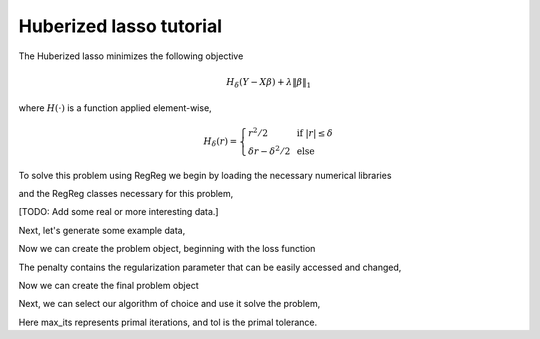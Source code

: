 .. _hubertutorial:

Huberized lasso tutorial
~~~~~~~~~~~~~~~~~~~~~~~~

The Huberized lasso minimizes the following objective

    .. math::
	H_\delta(Y - X\beta) + \lambda \|\beta\|_1

where :math:`H(\cdot)` is a function applied element-wise,

    .. math::
        H_\delta(r) = \left\{\begin{array}{ll} r^2/2 & \mbox{ if } |r| \leq \delta \\ \delta r - \delta^2/2 & \mbox{ else}\end{array} \right.

To solve this problem using RegReg we begin by loading the necessary numerical libraries

.. ipython::

   import numpy as np

and the RegReg classes necessary for this problem,

.. ipython::

   import regreg.api as rr

[TODO: Add some real or more interesting data.]

Next, let's generate some example data,

.. ipython::
 
   X = np.random.normal(0,1,500000).reshape((500,1000))
   Y = np.random.randint(0,2,500)

Now we can create the problem object, beginning with the loss function

.. ipython::

   penalty = rr.l1norm(1000,lagrange=5.)
   loss = rr.smoothed_atom(rr.l1norm.affine(X,-Y, lagrange=1.), epsilon=1.)

The penalty contains the regularization parameter that can be easily accessed and changed,

.. ipython::

   penalty.lagrange

Now we can create the final problem object

.. ipython::

   problem = rr.container(loss, penalty)

Next, we can select our algorithm of choice and use it solve the problem,

.. ipython::

   solver = rr.FISTA(problem)
   obj_vals = solver.fit(max_its=200, tol=1e-6)
   solution = solver.composite.coefs

Here max_its represents primal iterations, and tol is the primal tolerance. 

.. ipython::

   obj_vals





